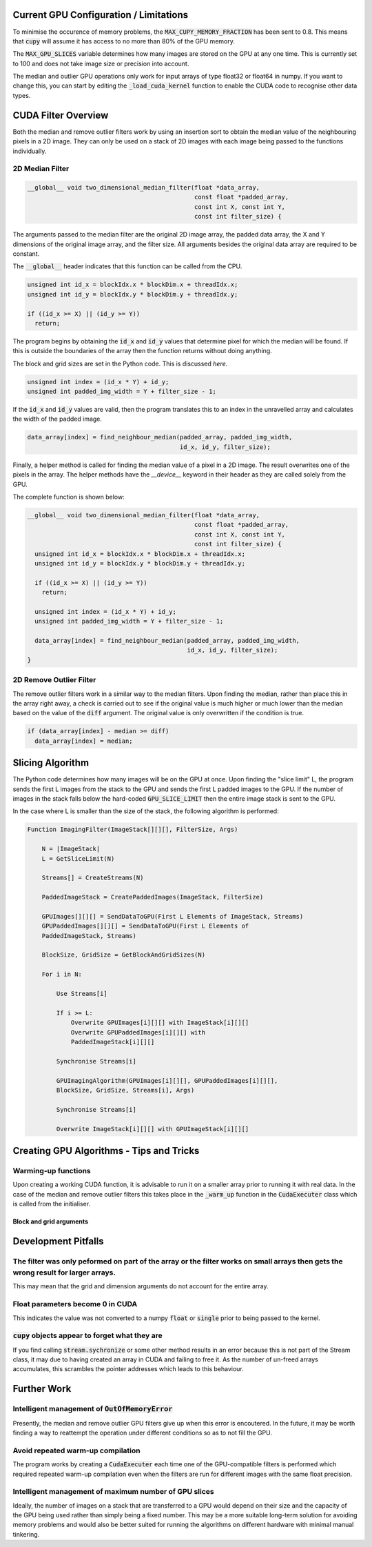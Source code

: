 Current GPU Configuration / Limitations
---------------------------------------

To minimise the occurence of memory problems, the
:code:`MAX_CUPY_MEMORY_FRACTION` has been sent to 0.8. This means that
:code:`cupy` will assume it has access to no more than 80% of the GPU memory.

The :code:`MAX_GPU_SLICES` variable determines how many images are stored on
the GPU at any one time. This is currently set to 100 and does not take image
size or precision into account.

The median and outlier GPU operations only work for input arrays of type float32
or float64 in numpy. If you want to change this, you can start by editing the
:code:`_load_cuda_kernel` function to enable the CUDA code to recognise other
data types.

CUDA Filter Overview
--------------------

Both the median and remove outlier filters work by using an insertion sort
to obtain the median value of the neighbouring pixels in a 2D image. They can
only be used on a stack of 2D images with each image being passed to the
functions individually.

2D Median Filter
################

.. code-block:: C

    __global__ void two_dimensional_median_filter(float *data_array,
                                                  const float *padded_array,
                                                  const int X, const int Y,
                                                  const int filter_size) {


The arguments passed to the median filter are the original 2D image array, the
padded data array, the X and Y dimensions of the original image array, and the
filter size. All arguments besides the original data array are required to be
constant.

The :code:`__global__` header indicates that this function can be called from
the CPU.

.. code-block:: C

      unsigned int id_x = blockIdx.x * blockDim.x + threadIdx.x;
      unsigned int id_y = blockIdx.y * blockDim.y + threadIdx.y;

      if ((id_x >= X) || (id_y >= Y))
        return;

The program begins by obtaining the :code:`id_x` and :code:`id_y` values that
determine pixel for which the median will be found. If this is outside the
boundaries of the array then the function returns without doing anything.

The block and grid sizes are set in the Python code. This is discussed `here`.

.. code-block:: C

      unsigned int index = (id_x * Y) + id_y;
      unsigned int padded_img_width = Y + filter_size - 1;

If the :code:`id_x` and :code:`id_y` values are valid, then the program
translates this to an index in the unravelled array and calculates the width of
the padded image.

.. code-block:: C

      data_array[index] = find_neighbour_median(padded_array, padded_img_width,
                                                id_x, id_y, filter_size);

Finally, a helper method is called for finding the median value of a pixel in a
2D image. The result overwrites one of the pixels in the array. The helper
methods have the `__device__` keyword in their header as they are called solely
from the GPU.

The complete function is shown below:

.. code-block:: C

    __global__ void two_dimensional_median_filter(float *data_array,
                                                  const float *padded_array,
                                                  const int X, const int Y,
                                                  const int filter_size) {
      unsigned int id_x = blockIdx.x * blockDim.x + threadIdx.x;
      unsigned int id_y = blockIdx.y * blockDim.y + threadIdx.y;

      if ((id_x >= X) || (id_y >= Y))
        return;

      unsigned int index = (id_x * Y) + id_y;
      unsigned int padded_img_width = Y + filter_size - 1;

      data_array[index] = find_neighbour_median(padded_array, padded_img_width,
                                                id_x, id_y, filter_size);
    }

2D Remove Outlier Filter
########################

The remove outlier filters work in a similar way to the median filters. Upon
finding the median, rather than place this in the array right away, a check is
carried out to see if the original value is much higher or much lower than the
median based on the value of the :code:`diff` argument. The original value is
only overwritten if the condition is true.

.. code-block:: C

      if (data_array[index] - median >= diff)
        data_array[index] = median;

Slicing Algorithm
-----------------

The Python code determines how many images will be on the GPU at once. Upon
finding the "slice limit" L, the program sends the first L images from the stack
to the GPU and sends the first L padded images to the GPU. If the number of
images in the stack falls below the hard-coded :code:`GPU_SLICE_LIMIT` then the
entire image stack is sent to the GPU.

In the case where L is smaller than the size of the stack, the following
algorithm is performed:

.. code-block::

    Function ImagingFilter(ImageStack[][][], FilterSize, Args)

        N = |ImageStack|
        L = GetSliceLimit(N)

        Streams[] = CreateStreams(N)

        PaddedImageStack = CreatePaddedImages(ImageStack, FilterSize)

        GPUImages[][][] = SendDataToGPU(First L Elements of ImageStack, Streams)
        GPUPaddedImages[][][] = SendDataToGPU(First L Elements of
        PaddedImageStack, Streams)

        BlockSize, GridSize = GetBlockAndGridSizes(N)

        For i in N:

            Use Streams[i]

            If i >= L:
                Overwrite GPUImages[i][][] with ImageStack[i][][]
                Overwrite GPUPaddedImages[i][][] with
                PaddedImageStack[i][][]

            Synchronise Streams[i]

            GPUImagingAlgorithm(GPUImages[i][][], GPUPaddedImages[i][][],
            BlockSize, GridSize, Streams[i], Args)

            Synchronise Streams[i]

            Overwrite ImageStack[i][][] with GPUImageStack[i][][]


Creating GPU Algorithms - Tips and Tricks
-----------------------------------------

Warming-up functions
####################

Upon creating a working CUDA function, it is advisable to run it on a smaller
array prior to running it with real data. In the case of the median and remove
outlier filters this takes place in the :code:`_warm_up` function in the
:code:`CudaExecuter` class which is called from the initialiser.

Block and grid arguments
************************


Development Pitfalls
--------------------

The filter was only peformed on part of the array or the filter works on small arrays then gets the wrong result for larger arrays.
###################################################################################################################################
This may mean that the grid and dimension arguments do not account for the
entire array.

Float parameters become 0 in CUDA
#################################
This indicates the value was not converted to a numpy :code:`float` or
:code:`single` prior to being passed to the kernel.

:code:`cupy` objects appear to forget what they are
###################################################
If you find calling :code:`stream.sychronize` or some other method results in an
error because this is not part of the Stream class, it may due to having
created an array in CUDA and failing to free it. As the number of un-freed
arrays accumulates, this scrambles the pointer addresses which leads to this
behaviour.

Further Work
------------

Intelligent management of :code:`OutOfMemoryError`
##################################################
Presently, the median and remove outlier GPU filters give up when this
error is encoutered. In the future, it may be worth finding a way to
reattempt the operation under different conditions so as to not fill the
GPU.

Avoid repeated warm-up compilation
##################################
The program works by creating a :code:`CudaExecuter` each time one of the
GPU-compatible filters is performed which required repeated warm-up compilation
even when the filters are run for different images with the same float
precision.

Intelligent management of maximum number of GPU slices
######################################################
Ideally, the number of images on a stack that are transferred to a GPU would
depend on their size and the capacity of the GPU being used
rather than simply being a fixed number. This may be a more suitable long-term
solution for avoiding memory problems and would also be better suited for
running the algorithms on different hardware with minimal manual tinkering.
